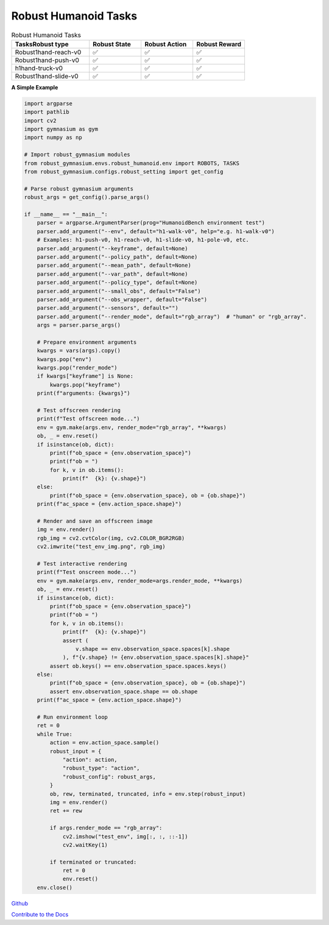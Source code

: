 .. Robust Gymnasium documentation master file, created by Robust RL Team
   sphinx-quickstart on Thu Nov 14 19:51:51 2024.
   You can adapt this file completely to your liking, but it should at least
   link back this repository and cite this work.

Robust Humanoid Tasks
--------------------------------

.. list-table:: Robust Humanoid Tasks
   :widths: 30 20 20 20
   :header-rows: 1

   * - Tasks\Robust type
     - Robust State
     - Robust Action
     - Robust Reward
   * - Robust1hand-reach-v0
     - ✅
     - ✅
     - ✅
   * - Robust1hand-push-v0
     - ✅
     - ✅
     - ✅
   * - h1hand-truck-v0
     - ✅
     - ✅
     - ✅
   * - Robust1hand-slide-v0
     - ✅
     - ✅
     - ✅

**A Simple Example**

.. code-block:: python

    import argparse
    import pathlib
    import cv2
    import gymnasium as gym
    import numpy as np

    # Import robust_gymnasium modules
    from robust_gymnasium.envs.robust_humanoid.env import ROBOTS, TASKS
    from robust_gymnasium.configs.robust_setting import get_config

    # Parse robust gymnasium arguments
    robust_args = get_config().parse_args()

    if __name__ == "__main__":
        parser = argparse.ArgumentParser(prog="HumanoidBench environment test")
        parser.add_argument("--env", default="h1-walk-v0", help="e.g. h1-walk-v0")
        # Examples: h1-push-v0, h1-reach-v0, h1-slide-v0, h1-pole-v0, etc.
        parser.add_argument("--keyframe", default=None)
        parser.add_argument("--policy_path", default=None)
        parser.add_argument("--mean_path", default=None)
        parser.add_argument("--var_path", default=None)
        parser.add_argument("--policy_type", default=None)
        parser.add_argument("--small_obs", default="False")
        parser.add_argument("--obs_wrapper", default="False")
        parser.add_argument("--sensors", default="")
        parser.add_argument("--render_mode", default="rgb_array")  # "human" or "rgb_array".
        args = parser.parse_args()

        # Prepare environment arguments
        kwargs = vars(args).copy()
        kwargs.pop("env")
        kwargs.pop("render_mode")
        if kwargs["keyframe"] is None:
            kwargs.pop("keyframe")
        print(f"arguments: {kwargs}")

        # Test offscreen rendering
        print(f"Test offscreen mode...")
        env = gym.make(args.env, render_mode="rgb_array", **kwargs)
        ob, _ = env.reset()
        if isinstance(ob, dict):
            print(f"ob_space = {env.observation_space}")
            print(f"ob = ")
            for k, v in ob.items():
                print(f"  {k}: {v.shape}")
        else:
            print(f"ob_space = {env.observation_space}, ob = {ob.shape}")
        print(f"ac_space = {env.action_space.shape}")

        # Render and save an offscreen image
        img = env.render()
        rgb_img = cv2.cvtColor(img, cv2.COLOR_BGR2RGB)
        cv2.imwrite("test_env_img.png", rgb_img)

        # Test interactive rendering
        print(f"Test onscreen mode...")
        env = gym.make(args.env, render_mode=args.render_mode, **kwargs)
        ob, _ = env.reset()
        if isinstance(ob, dict):
            print(f"ob_space = {env.observation_space}")
            print(f"ob = ")
            for k, v in ob.items():
                print(f"  {k}: {v.shape}")
                assert (
                    v.shape == env.observation_space.spaces[k].shape
                ), f"{v.shape} != {env.observation_space.spaces[k].shape}"
            assert ob.keys() == env.observation_space.spaces.keys()
        else:
            print(f"ob_space = {env.observation_space}, ob = {ob.shape}")
            assert env.observation_space.shape == ob.shape
        print(f"ac_space = {env.action_space.shape}")

        # Run environment loop
        ret = 0
        while True:
            action = env.action_space.sample()
            robust_input = {
                "action": action,
                "robust_type": "action",
                "robust_config": robust_args,
            }
            ob, rew, terminated, truncated, info = env.step(robust_input)
            img = env.render()
            ret += rew

            if args.render_mode == "rgb_array":
                cv2.imshow("test_env", img[:, :, ::-1])
                cv2.waitKey(1)

            if terminated or truncated:
                ret = 0
                env.reset()
        env.close()


`Github <https://github.com/SafeRL-Lab/Robust-Gymnasium>`__

`Contribute to the Docs <https://github.com/PKU-Alignment/safety-gymnasium/blob/main/CONTRIBUTING.md>`__